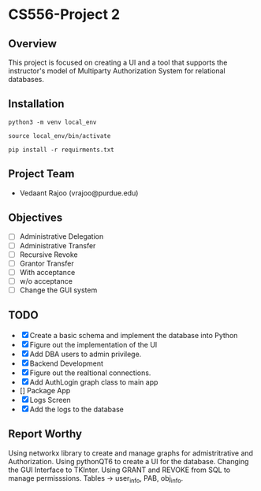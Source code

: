 * CS556-Project 2

** Overview
   This project is focused on creating a UI and a tool that supports the instructor's model of 
   Multiparty Authorization System for relational databases.
   
** Installation
#+begin_src shell
python3 -m venv local_env

source local_env/bin/activate

pip install -r requirments.txt
#+end_src

** Project Team
   - Vedaant Rajoo (vrajoo@purdue.edu)

** Objectives
   - [ ] Administrative Delegation
   - [ ] Administrative Transfer
   - [ ] Recursive Revoke
   - [ ] Grantor Transfer
   - [ ] With acceptance
   - [ ] w/o acceptance
   - [ ] Change the GUI system

** TODO
   - [X] Create a basic schema and implement the database into Python
   - [X] Figure out the implementation of the UI
   - [X] Add DBA users to admin privilege.
   - [X] Backend Development
   - [X] Figure out the realtional connections.
   - [X] Add AuthLogin graph class to main app
   - [] Package App
   - [X] Logs Screen
   - [X] Add the logs to the database


** Report Worthy

Using networkx library to create and manage graphs for admistritrative and Authorization.
Using pythonQT6 to create a UI for the database.
Changing the GUI Interface to TKInter.
Using GRANT and REVOKE from SQL to manage permisssions.
Tables -> user_info, PAB, obj_info.
